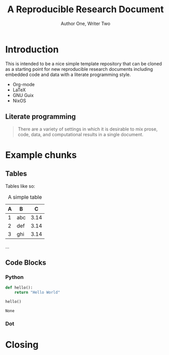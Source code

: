 #+title: A Reproducible Research Document
#+AUTHOR: Author One, Writer Two
#+Date:
#+OPTIONS: ^:nil toc:nil H:4
#+LATEX_HEADER: \usepackage{tikz}
#+LATEX_HEADER: \usepackage{attrib}
#+LATEX_HEADER: \Plainauthor{Author One, Writer Two}
#+LATEX_HEADER: \author{Author One\\University of Some Place \And Write Two\\University of Another Place}
#+LATEX_HEADER: \title{A Reproducible Research Document}
#+LATEX_HEADER: \Keywords{literate programming, reproducible research, compendium, web, emacs.}
\begin{abstract}
A template repo to quickly get up and running with an environment for authoring reproducible research papers. Heavily inspired by Schulte, E., Davison, D., Dye, T., & Dominik, C. (2012). A Multi-Language Computing Environment for Literate Programming and Reproducible Research. Journal of Statistical Software, 46(3), 1–24. https://doi.org/10.18637/jss.v046.i03
\end{abstract}
\pagebreak
#+STARTUP: oddeven

* Introduction
This is intended to be a nice simple template repository that can be cloned
as a starting point for new reproducible research documents including embedded
code and data with a literate programming style.

- Org-mode
- LaTeX
- GNU Guix
- NixOS

\begin{tikzpicture}
\draw[gray, thick] (-1,2) -- (2,-4);
\draw[gray, thick] (-1,-1) -- (2,2);
\filldraw[black] (0,0) circle (2pt) node[anchor=west]{Intersection point};
\end{tikzpicture}

** Literate programming

#+begin_quote

There are a variety of settings in which it is desirable to mix prose,
code, data, and computational results in a single document.

\attrib{\citealt{JSSv046i03}}

#+end_quote

* Example chunks

** Tables

Tables like so:

#+label: tab:table1
#+Caption: A simple table
| A | B   |    C |
|---+-----+------|
| 1 | abc | 3.14 |
| 2 | def | 3.14 |
| 3 | ghi | 3.14 |

...

** Code Blocks
*** Python

#+begin_src python :exports both
def hello():
    return "Hello World"

hello()
#+end_src

#+RESULTS:
: None


*** Dot


    #+name: flowchart
    #+headers: :file flowchart.svg :cmdline -Tsvg
    #+begin_src dot :exports results
    graph {
        a -- b -- c -- d;
    }
    #+end_src

    #+RESULTS: flowchart
    [[file:flowchart.svg]]



* Closing

#+begin_LaTeX
  \bibliography{document}
#+end_LaTeX
